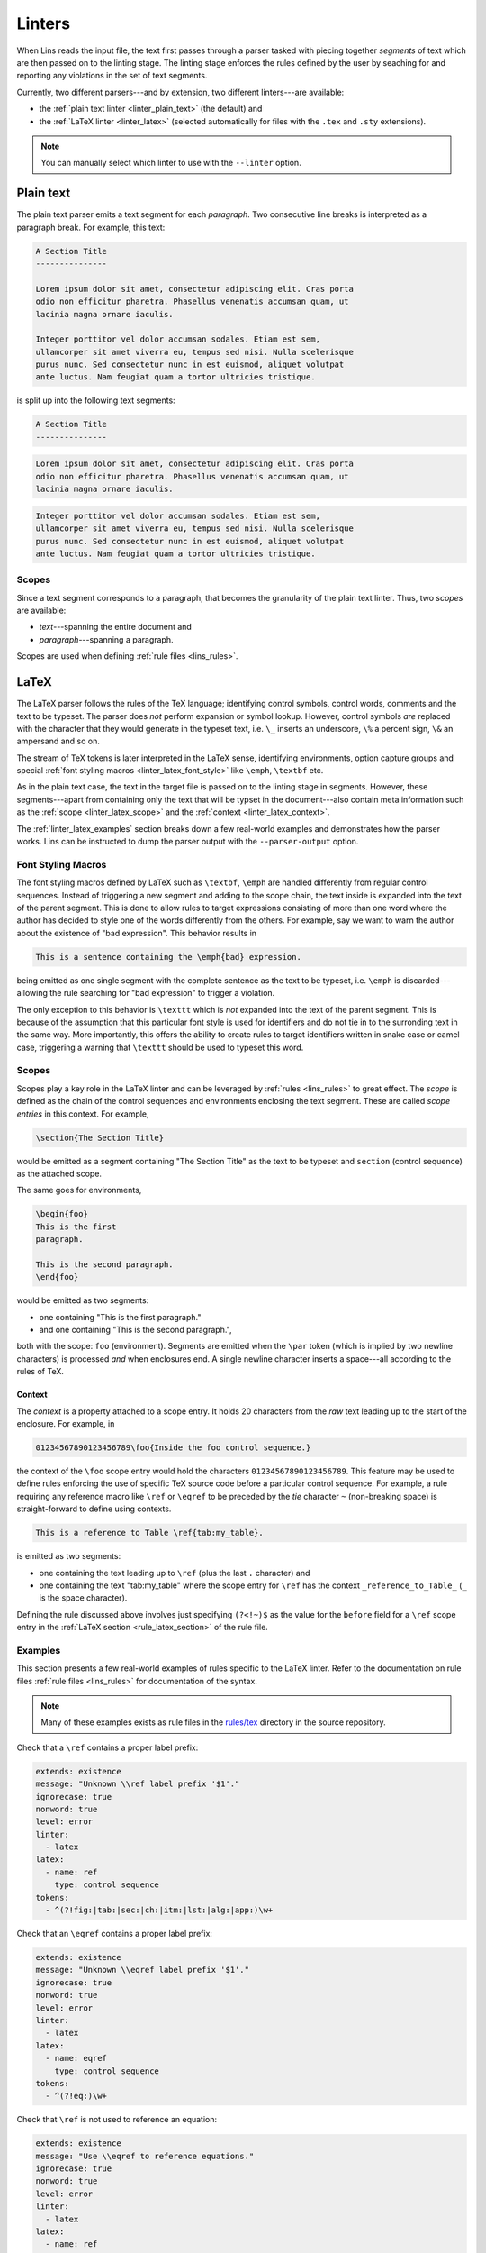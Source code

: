 .. _`lins_linters`:

*******
Linters
*******

When Lins reads the input file, the text first passes through a parser tasked
with piecing together *segments* of text which are then passed on to the linting
stage. The linting stage enforces the rules defined by the user by seaching for
and reporting any violations in the set of text segments.

Currently, two different parsers---and by extension, two different linters---are
available:

- the :ref:`plain text linter <linter_plain_text>` (the default) and

- the :ref:`LaTeX linter <linter_latex>` (selected automatically for files with
  the ``.tex`` and ``.sty`` extensions).

.. note::

  You can manually select which linter to use with the ``--linter`` option.

.. TODO: Something about why Lins was created.


.. _`linter_plain_text`:

Plain text
==========

The plain text parser emits a text segment for each *paragraph*. Two consecutive
line breaks is interpreted as a paragraph break. For example, this text:

.. code-block:: text

  A Section Title
  ---------------

  Lorem ipsum dolor sit amet, consectetur adipiscing elit. Cras porta
  odio non efficitur pharetra. Phasellus venenatis accumsan quam, ut
  lacinia magna ornare iaculis.

  Integer porttitor vel dolor accumsan sodales. Etiam est sem,
  ullamcorper sit amet viverra eu, tempus sed nisi. Nulla scelerisque
  purus nunc. Sed consectetur nunc in est euismod, aliquet volutpat
  ante luctus. Nam feugiat quam a tortor ultricies tristique.

is split up into the following text segments:

.. code-block:: text

  A Section Title
  ---------------

.. code-block:: text

  Lorem ipsum dolor sit amet, consectetur adipiscing elit. Cras porta
  odio non efficitur pharetra. Phasellus venenatis accumsan quam, ut
  lacinia magna ornare iaculis.

.. code-block:: text

  Integer porttitor vel dolor accumsan sodales. Etiam est sem,
  ullamcorper sit amet viverra eu, tempus sed nisi. Nulla scelerisque
  purus nunc. Sed consectetur nunc in est euismod, aliquet volutpat
  ante luctus. Nam feugiat quam a tortor ultricies tristique.


.. _`linter_plain_text_scope`:

Scopes
------

Since a text segment corresponds to a paragraph, that becomes the granularity of
the plain text linter. Thus, two *scopes* are available:

- *text*---spanning the entire document and
- *paragraph*---spanning a paragraph.

Scopes are used when defining :ref:`rule files <lins_rules>`.


.. _`linter_latex`:

LaTeX
=====

The LaTeX parser follows the rules of the TeX language; identifying control
symbols, control words, comments and the text to be typeset. The parser does
*not* perform expansion or symbol lookup. However, control symbols *are*
replaced with the character that they would generate in the typeset text, i.e.
``\_`` inserts an underscore, ``\%`` a percent sign, ``\&`` an ampersand and so
on.

The stream of TeX tokens is later interpreted in the LaTeX sense, identifying
environments, option capture groups and special :ref:`font styling macros
<linter_latex_font_style>` like ``\emph``, ``\textbf`` etc.

As in the plain text case, the text in the target file is passed on to the
linting stage in segments. However, these segments---apart from containing only
the text that will be typset in the document---also contain meta information
such as the :ref:`scope <linter_latex_scope>` and the :ref:`context
<linter_latex_context>`.

The :ref:`linter_latex_examples` section breaks down a few real-world examples
and demonstrates how the parser works. Lins can be instructed to dump the parser
output with the ``--parser-output`` option.


.. _`linter_latex_font_style`:

Font Styling Macros
-------------------

The font styling macros defined by LaTeX such as ``\textbf``, ``\emph`` are
handled differently from regular control sequences. Instead of triggering a new
segment and adding to the scope chain, the text inside is expanded into the text
of the parent segment. This is done to allow rules to target expressions
consisting of more than one word where the author has decided to style one of
the words differently from the others. For example, say we want to warn the
author about the existence of "bad expression". This behavior results in

.. code-block:: LaTeX

    This is a sentence containing the \emph{bad} expression.

being emitted as one single segment with the complete sentence as the text to be
typeset, i.e. ``\emph`` is discarded---allowing the rule searching for "bad
expression" to trigger a violation.

The only exception to this behavior is ``\texttt`` which is *not* expanded into
the text of the parent segment. This is because of the assumption that this
particular font style is used for identifiers and do not tie in to the
surronding text in the same way. More importantly, this offers the ability to
create rules to target identifiers written in snake case or camel case,
triggering a warning that ``\texttt`` should be used to typeset this word.


.. _`linter_latex_scope`:

Scopes
------

Scopes play a key role in the LaTeX linter and can be leveraged by :ref:`rules
<lins_rules>` to great effect. The *scope* is defined as the chain of the
control sequences and environments enclosing the text segment. These are called
*scope entries* in this context. For example,

.. code-block:: LaTeX

    \section{The Section Title}

would be emitted as a segment containing "The Section Title" as the text to be
typeset and ``section`` (control sequence) as the attached scope.

The same goes for environments,

.. code-block:: LaTeX

    \begin{foo}
    This is the first
    paragraph.

    This is the second paragraph.
    \end{foo}

would be emitted as two segments:

- one containing "This is the first paragraph."
- and one containing "This is the second paragraph.",

both with the scope: ``foo`` (environment). Segments are emitted when the
``\par`` token (which is implied by two newline characters) is processed *and*
when enclosures end. A single newline character inserts a space---all according
to the rules of TeX.


.. _`linter_latex_context`:

Context
#######

The *context* is a property attached to a scope entry. It holds 20 characters
from the *raw* text leading up to the start of the enclosure. For example, in

.. code-block:: LaTeX

    01234567890123456789\foo{Inside the foo control sequence.}

the context of the ``\foo`` scope entry would hold the characters
``01234567890123456789``. This feature may be used to define rules enforcing the
use of specific TeX source code before a particular control sequence. For
example, a rule requiring any reference macro like ``\ref`` or ``\eqref`` to be
preceded by the *tie* character ``~`` (non-breaking space) is straight-forward
to define using contexts.

.. code-block:: LaTeX

    This is a reference to Table \ref{tab:my_table}.

is emitted as two segments:

- one containing the text leading up to ``\ref`` (plus the last ``.`` character)
  and
- one containing the text "tab:my_table" where the scope entry for
  ``\ref`` has the context ``_reference_to_Table_`` (``_`` is the space
  character).

Defining the rule discussed above involves just specifying ``(?<!~)$`` as the
value for the ``before`` field for a ``\ref`` scope entry in the :ref:`LaTeX
section <rule_latex_section>` of the rule file.


.. _`linter_latex_examples`:

Examples
--------

This section presents a few real-world examples of rules specific to the LaTeX
linter. Refer to the documentation on rule files :ref:`rule files <lins_rules>`
for documentation of the syntax.

.. note::

    Many of these examples exists as rule files in the `rules/tex
    <https://gitlab.com/sthenic/lins/tree/master/rules/tex>`_ directory in the
    source repository.

Check that a ``\ref`` contains a proper label prefix:

.. code-block:: YAML

    extends: existence
    message: "Unknown \\ref label prefix '$1'."
    ignorecase: true
    nonword: true
    level: error
    linter:
      - latex
    latex:
      - name: ref
        type: control sequence
    tokens:
      - ^(?!fig:|tab:|sec:|ch:|itm:|lst:|alg:|app:)\w+


Check that an ``\eqref`` contains a proper label prefix:

.. code-block:: YAML

    extends: existence
    message: "Unknown \\eqref label prefix '$1'."
    ignorecase: true
    nonword: true
    level: error
    linter:
      - latex
    latex:
      - name: eqref
        type: control sequence
    tokens:
      - ^(?!eq:)\w+


Check that ``\ref`` is not used to reference an equation:

.. code-block:: YAML

    extends: existence
    message: "Use \\eqref to reference equations."
    ignorecase: true
    nonword: true
    level: error
    linter:
      - latex
    latex:
      - name: ref
        type: control sequence
    tokens:
      - ^eq:\w+


Check that a ``\ref`` to a figure is preceded by ``Fig.`` or ``Figs.`` (IEEE
reference styling):

.. code-block:: YAML

    extends: existence
    message: "Use 'Fig.' or 'Figs.'."
    ignorecase: true
    nonword: true
    level: error
    linter:
      - latex
    latex:
      - name: ref
        type: control sequence
        before: (?<!Fig\.|Figs\.)~$
    tokens:
      - 'fig:'



Enforce the rule that a caption to e.g. a figure or a table should end with a
full stop---making it more likely that the author writes a complete sentence:

.. code-block:: YAML

    extends: existence
    message: "A caption should end with a full stop '.'."
    ignorecase: true
    nonword: true
    level: error
    linter:
      - latex
    latex:
      - name: caption
        type: control sequence
        descend: false
    tokens:
      - (?<!\.)$

Enforce the rule that a caption should be longer than five words:

.. code-block:: YAML

    extends: existence
    message: "A caption should be a full sentence with more than five words."
    ignorecase: true
    nonword: true
    level: error
    linter:
      - latex
    latex:
      - name: caption
        type: control sequence
        before: (?<!\.)$
        descend: false
    tokens:
      - ^(\b\w+[.!?]?\s*){0,5}$

Warn the user when there are annotations left in the document source code:

.. code-block:: YAML

    message: "'$1' left in text."
    extends: existence
    ignorecase: false
    nonword: true
    level: warning
    scope:
      - comment
    tokens:
      - FIXME
      - TODO
      - NOTE

Enforce typographically correct quotation marks (single):

.. code-block:: YAML

    extends: existence
    message: "Unexpected quotation mark, consider using `$1' or using an emphasis macro, e.g. \\emph or \\texttt."
    ignorecase: true
    level: warning
    nonword: true
    linter:
      - latex
    tokens:
      - (?<=\s')(\w.*?\b)(?=`|'|"|”)
      # Check for correct start but incorrect end.
      - (?<=\s`)(\w.*?\b)(?=`|"|”|'')

Enforce typographically correct quotation marks (double):

.. code-block:: YAML

    extends: existence
    message: "Unexpected quotation mark, consider using ``$1'' or using an emphasis macro, e.g. \\emph or \\texttt."
    ignorecase: true
    level: warning
    nonword: true
    linter:
      - latex
    tokens:
      - (?<="|”|'')(\w.*?\b)(?="|'|”|`)
      # Check for correct start but incorrect end.
      - (?<=``)(\w.*?\b)(?="|”|`|'\s)

Check for camel case identifiers inside the ``\texttt`` control sequence and
suggest adding two parentheses:

.. code-block:: YAML

    extends: existence
    message: "Add two parentheses '()' to the end of the function '$1'."
    ignorecase: false
    nonword: true
    level: error
    linter:
      - latex
    latex:
      - name: texttt
        type: control sequence
    tokens:
      - '(?<!:|\/|\\)([a-z]*)([A-Z]+[a-z0-9][A-za-z0-9]*){2,}+(?!\/)(?!\()'

Check for identifiers that should be typeset using the TeX typewriter font, i.e.
enclosed in ``\texttt``:

.. code-block:: YAML

    extends: existence
    message: "Use \\texttt to typeset '$1'."
    ignorecase: false
    nonword: true
    level: error
    linter:
      - latex
    latex:
      - name: document
        type: environment
        logic: and
      - name: texttt
        type: control sequence
        logic: not
      - name: href
        type: control sequence
        logic: not
      - name: cite
        type: control sequence
        logic: not
      - name: lstlisting
        type: environment
        logic: not
      - name: includegraphics
        type: control sequence
        logic: not
      - name: input
        type: control sequence
        logic: not
    tokens:
      # Pascal & camel case identifiers, except when preceded by ':', '/' or '\' (paths).
      - (?<!:|\/|\\)([a-z]*)([A-Z]+[a-z0-9][A-za-z0-9]*){2,}
      # Snake case identifiers, except when preceded by ':', '/' or '\' (paths).
      - (?<!:|\/|\\)\b[a-z][a-z0-9]+(_[a-z0-9]+){1,}\b
      # Filenames
      - \b\w{3,}\.[a-z]+\b
    exceptions:
      - CentOS
      - OpenSuse
